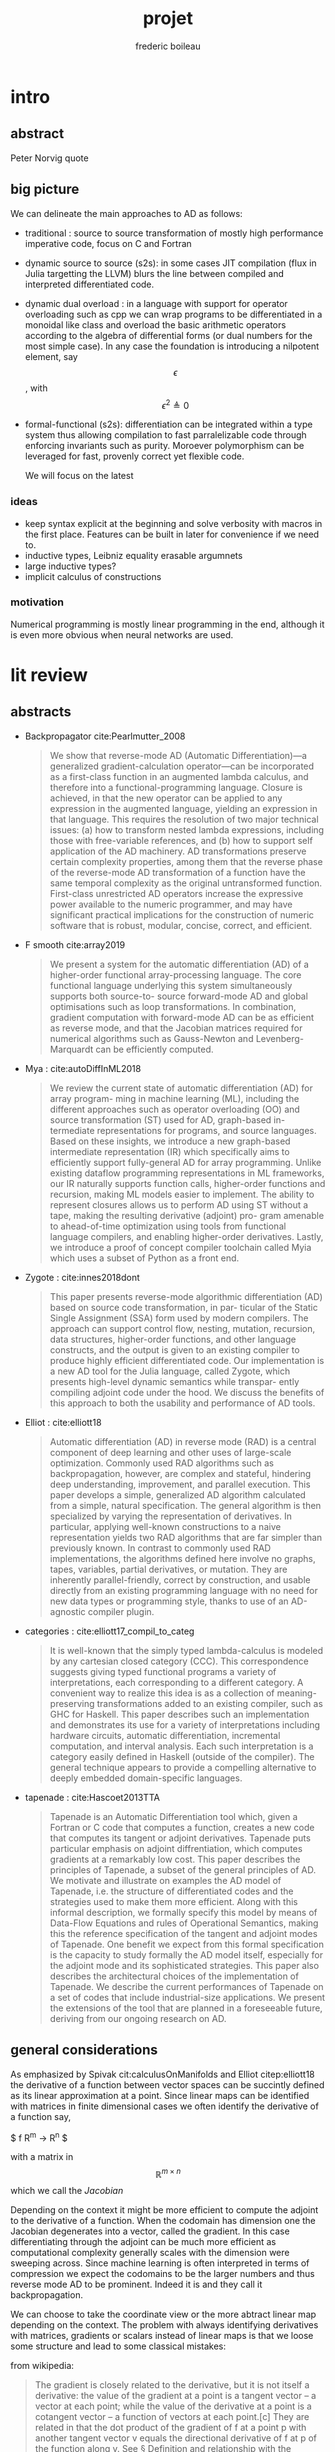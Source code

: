 #+TITLE: projet
#+author: frederic boileau
#+email: frederic.boileau@protonmail.com
#+STARTUP:  inlineimages lognoteclock-out hideblocks
#+html_head: <link rel="stylesheet" type="text/css" href="https://gongzhitaao.org/orgcss/org.css"/>
#+todo: idea(i) fixme(r) todo(t) inprog(p) wait(w) | done(d)


* intro

** abstract
Peter Norvig quote


** big picture

We can delineate the main approaches to AD as follows:

- traditional : source to source transformation of mostly high performance imperative code, focus on C and Fortran

- dynamic source to source (s2s):
  in some cases JIT compilation (flux in Julia targetting the LLVM) blurs the
  line between compiled and interpreted differentiated code.

- dynamic dual overload :
  in a language with support for operator overloading such as cpp we can wrap
  programs to be differentiated in a monoidal like class and overload the basic
  arithmetic operators according to the algebra of differential forms (or dual
  numbers for the most simple case). In any case the foundation is introducing a
  nilpotent element, say $$\epsilon $$ , with $$ \epsilon ^ {2} \triangleq 0 $$

- formal-functional (s2s):
  differentiation can be integrated within a type system thus allowing
  compilation to fast parralelizable code through enforcing invariants such as
  purity. Moroever polymorphism can be leveraged for fast, provenly correct yet
  flexible code.

  We will focus on the latest


*** ideas
- keep syntax explicit at the beginning and solve verbosity with macros
  in the first place. Features can be built in later for convenience if
  we need to.
- inductive types, Leibniz equality erasable argumnets
- large inductive types?
- implicit calculus of constructions

*** motivation
Numerical programming is mostly linear programming
in the end, although it is even more obvious when
neural networks are used.

#+name: xkcd
#+attr_org: :width 300
[[attach:_20191219_064117machine_learning.png]]




* lit review

** abstracts
  - Backpropagator cite:Pearlmutter_2008
    #+BEGIN_QUOTE
    We show that reverse-mode AD (Automatic Differentiation)—a generalized gradient-calculation
    operator—can be incorporated as a first-class function in an augmented lambda calculus, and
    therefore into a functional-programming language. Closure is achieved, in that the new operator
    can be applied to any expression in the augmented language, yielding an expression in that
    language. This requires the resolution of two major technical issues: (a) how to transform nested
    lambda expressions, including those with free-variable references, and (b) how to support self
    application of the AD machinery. AD transformations preserve certain complexity properties,
    among them that the reverse phase of the reverse-mode AD transformation of a function have
    the same temporal complexity as the original untransformed function. First-class unrestricted
    AD operators increase the expressive power available to the numeric programmer, and may have
    significant practical implications for the construction of numeric software that is robust, modular,
    concise, correct, and efficient.
    #+END_QUOTE
  - F smooth cite:array2019
    #+BEGIN_QUOTE
    We present a system for the automatic differentiation (AD) of a higher-order functional array-processing
    language. The core functional language underlying this system simultaneously supports both source-to-
    source forward-mode AD and global optimisations such as loop transformations. In combination, gradient
    computation with forward-mode AD can be as efficient as reverse mode, and that the Jacobian matrices required
    for numerical algorithms such as Gauss-Newton and Levenberg-Marquardt can be efficiently computed.
    #+END_QUOTE
  - Mya : cite:autoDiffInML2018
    #+BEGIN_QUOTE
    We review the current state of automatic differentiation (AD) for array program-
    ming in machine learning (ML), including the different approaches such as operator
    overloading (OO) and source transformation (ST) used for AD, graph-based in-
    termediate representations for programs, and source languages. Based on these
    insights, we introduce a new graph-based intermediate representation (IR) which
    specifically aims to efficiently support fully-general AD for array programming.
    Unlike existing dataflow programming representations in ML frameworks, our IR
    naturally supports function calls, higher-order functions and recursion, making
    ML models easier to implement. The ability to represent closures allows us to
    perform AD using ST without a tape, making the resulting derivative (adjoint) pro-
    gram amenable to ahead-of-time optimization using tools from functional language
    compilers, and enabling higher-order derivatives. Lastly, we introduce a proof of
    concept compiler toolchain called Myia which uses a subset of Python as a front
    end.
    #+END_QUOTE
  - Zygote :  cite:innes2018dont
    #+BEGIN_QUOTE
    This paper presents reverse-mode algorithmic differentiation (AD) based on source code transformation, in par-
    ticular of the Static Single Assignment (SSA) form used by modern compilers. The approach can support control
    flow, nesting, mutation, recursion, data structures, higher-order functions, and other language constructs, and the
    output is given to an existing compiler to produce highly efficient differentiated code. Our implementation is a
    new AD tool for the Julia language, called Zygote, which presents high-level dynamic semantics while transpar-
    ently compiling adjoint code under the hood. We discuss the benefits of this approach to both the usability and
    performance of AD tools.
    #+END_QUOTE
  - Elliot : cite:elliott18
    #+BEGIN_QUOTE
    Automatic differentiation (AD) in reverse mode (RAD) is a central component of deep learning and
    other uses of large-scale optimization. Commonly used RAD algorithms such as backpropagation, however,
    are complex and stateful, hindering deep understanding, improvement, and parallel execution. This paper
    develops a simple, generalized AD algorithm calculated from a simple, natural specification. The general
    algorithm is then specialized by varying the representation of derivatives. In particular, applying well-known
    constructions to a naive representation yields two RAD algorithms that are far simpler than previously known.
    In contrast to commonly used RAD implementations, the algorithms defined here involve no graphs, tapes,
    variables, partial derivatives, or mutation. They are inherently parallel-friendly, correct by construction, and
    usable directly from an existing programming language with no need for new data types or programming
    style, thanks to use of an AD-agnostic compiler plugin.
    #+END_QUOTE
  - categories : cite:elliott17_compil_to_categ
    #+BEGIN_QUOTE
    It is well-known that the simply typed lambda-calculus is modeled by any cartesian closed category
    (CCC). This correspondence suggests giving typed functional programs a variety of interpretations, each
    corresponding to a different category. A convenient way to realize this idea is as a collection of meaning-
    preserving transformations added to an existing compiler, such as GHC for Haskell. This paper describes
    such an implementation and demonstrates its use for a variety of interpretations including hardware circuits,
    automatic differentiation, incremental computation, and interval analysis. Each such interpretation is a
    category easily defined in Haskell (outside of the compiler). The general technique appears to provide a
    compelling alternative to deeply embedded domain-specific languages.
    #+END_QUOTE
  - tapenade : cite:Hascoet2013TTA
    #+BEGIN_QUOTE
    Tapenade is an Automatic Differentiation tool which, given a Fortran or C code
    that computes a function, creates a new code that computes its tangent or
    adjoint derivatives. Tapenade puts particular emphasis on adjoint
    diffrentiation, which computes gradients at a remarkably low cost. This paper
    describes the principles of Tapenade, a subset of the general principles of
    AD. We motivate and illustrate on examples the AD model of Tapenade, i.e. the
    structure of differentiated codes and the strategies used to make them more
    efficient. Along with this informal description, we formally specify this
    model by means of Data-Flow Equations and rules of Operational Semantics,
    making this the reference specification of the tangent and adjoint modes of
    Tapenade. One benefit we expect from this formal specification is the capacity
    to study formally the AD model itself, especially for the adjoint mode and its
    sophisticated strategies. This paper also describes the architectural choices
    of the implementation of Tapenade. We describe the current performances of
    Tapenade on a set of codes that include industrial-size applications. We
    present the extensions of the tool that are planned in a foreseeable future,
    deriving from our ongoing research on AD.
    #+END_QUOTE


** general considerations

As emphasized by Spivak cit:calculusOnManifolds and Elliot citep:elliott18
the derivative of a function between vector spaces can be succintly defined
as its linear approximation at a point. Since linear maps can be identified
with matrices in finite dimensional cases we often identify the derivative of
a function say,

$ f \mathbb R^{m} \rightarrow \mathbb R^{n} $

with a matrix in $$\mathbb R^{m\times n} $$ which we call the /Jacobian/

Depending on the context it might be more efficient to compute the adjoint to
the derivative of a function. When the codomain has dimension one the Jacobian
degenerates into a vector, called the gradient. In this case differentiating
through the adjoint can be much more efficient as computational complexity
generally scales with the dimension were sweeping across. Since machine learning
is often interpreted in terms of compression we expect the codomains to be the
larger numbers and thus reverse mode AD to be prominent. Indeed it is and they
call it backpropagation.

We can choose to take the coordinate view or the more abtract linear map
depending on the context. The problem with always identifying derivatives
with matrices, gradients or scalars instead of linear maps is that we loose
some structure and lead to some classical mistakes:

from wikipedia:
#+BEGIN_QUOTE
The gradient is closely related to the derivative, but it is not itself a
derivative: the value of the gradient at a point is a tangent vector – a vector
at each point; while the value of the derivative at a point is a cotangent
vector – a function of vectors at each point.[c] They are related in that the
dot product of the gradient of f at a point p with another tangent vector v
equals the directional derivative of f at p of the function along v. See §
Definition and relationship with the derivative. The nabla symbol, a character
that looks like an upside down triangle, shown above is called Del, the vector
differential operator.
#+END_QUOTE

the value of the gradient at a point is a tangent vector – a vector
at each point; while the value of the derivative at a point is a cotangent
vector – a function of vectors at each point.

Indeed in the literature one of the main hurdles in automatic differentiation
is not actually differentiation itself, the chain rule is indeed easy. What is
harder is /efficiently taking adjoints/. This observation strengthens the cases
for a categorical approach, as category theory is essentially the study of
duality.


** functional programming approach

- pearlmutter and stalingrad : self application of the differential operator
- efficient functional array programming

** efficiency concerns in functional AD
- what others did about it : Zygote ssa comparison with
  efficient array programming. Also swift for tensorflow
  and f smooth.

** categorical approach

** cps to ssa for the llvm

** comparison with more imperative flavored

** bib
bibliography:projet.bib
bibliographystyle:unsrt


* code

** structure of typer :notmine:
*** [[/home/gaston/academic/ift6172/typer/][typer/]]
**** [[/home/gaston/academic/ift6172/typer/.git][.git]]
**** [[/home/gaston/academic/ift6172/typer/.gitignore][.gitignore]]
**** [[/home/gaston/academic/ift6172/typer/.travis.yml][.travis.yml]]
**** [[/home/gaston/academic/ift6172/typer/COPYING][COPYING]]
**** [[/home/gaston/academic/ift6172/typer/GNUmakefile][GNUmakefile]]
**** [[/home/gaston/academic/ift6172/typer/README.md][README.md]]
**** [[/home/gaston/academic/ift6172/typer/btl/][btl/]]
***** [[/home/gaston/academic/ift6172/typer/btl/builtins.typer][builtins.typer]]
***** [[/home/gaston/academic/ift6172/typer/btl/pervasive.typer][pervasive.typer]]
**** [[/home/gaston/academic/ift6172/typer/doc/][doc/]]
***** [[/home/gaston/academic/ift6172/typer/doc/Compiler Structure.md][Compiler Structure.md]]
***** [[/home/gaston/academic/ift6172/typer/doc/formal/][formal/]]
****** [[/home/gaston/academic/ift6172/typer/doc/formal/commands.tex][commands.tex]]
****** [[/home/gaston/academic/ift6172/typer/doc/formal/typer_theory.bib][typer_theory.bib]]
****** [[/home/gaston/academic/ift6172/typer/doc/formal/typer_theory.tex][typer_theory.tex]]
***** [[/home/gaston/academic/ift6172/typer/doc/manual.texi][manual.texi]]
***** [[/home/gaston/academic/ift6172/typer/doc/primer.md][primer.md]]
**** [[/home/gaston/academic/ift6172/typer/emacs/][emacs/]]
***** [[/home/gaston/academic/ift6172/typer/emacs/typer-mode.el][typer-mode.el]]
**** [[/home/gaston/academic/ift6172/typer/opam][opam]]
**** [[/home/gaston/academic/ift6172/typer/src/][src/]]
***** [[/home/gaston/academic/ift6172/typer/src/REPL.ml][REPL.ml]]
***** [[/home/gaston/academic/ift6172/typer/src/builtin.ml][builtin.ml]]
***** [[/home/gaston/academic/ift6172/typer/src/debruijn.ml][debruijn.ml]]
***** [[/home/gaston/academic/ift6172/typer/src/debug.ml][debug.ml]]
***** [[/home/gaston/academic/ift6172/typer/src/debug_util.ml][debug_util.ml]]
***** [[/home/gaston/academic/ift6172/typer/src/elab.ml][elab.ml]]
***** [[/home/gaston/academic/ift6172/typer/src/elexp.ml][elexp.ml]]
***** [[/home/gaston/academic/ift6172/typer/src/env.ml][env.ml]]
***** [[/home/gaston/academic/ift6172/typer/src/eval.ml][eval.ml]]
***** [[/home/gaston/academic/ift6172/typer/src/fmt.ml][fmt.ml]]
***** [[/home/gaston/academic/ift6172/typer/src/grammar.ml][grammar.ml]]
***** [[/home/gaston/academic/ift6172/typer/src/lexer.ml][lexer.ml]]
***** [[/home/gaston/academic/ift6172/typer/src/lexp.ml][lexp.ml]]
***** [[/home/gaston/academic/ift6172/typer/src/log.ml][log.ml]]
***** [[/home/gaston/academic/ift6172/typer/src/myers.ml][myers.ml]]
***** [[/home/gaston/academic/ift6172/typer/src/old/][old/]]
****** [[/home/gaston/academic/ift6172/typer/src/old/elaborate.ml][elaborate.ml]]
****** [[/home/gaston/academic/ift6172/typer/src/old/javascript.ml][javascript.ml]]
****** [[/home/gaston/academic/ift6172/typer/src/old/ulexp.ml][ulexp.ml]]
****** [[/home/gaston/academic/ift6172/typer/src/old/unify.ml][unify.ml]]
***** [[/home/gaston/academic/ift6172/typer/src/opslexp.ml][opslexp.ml]]
***** [[/home/gaston/academic/ift6172/typer/src/pexp.ml][pexp.ml]]
***** [[/home/gaston/academic/ift6172/typer/src/prelexer.ml][prelexer.ml]]
***** [[/home/gaston/academic/ift6172/typer/src/sexp.ml][sexp.ml]]
***** [[/home/gaston/academic/ift6172/typer/src/subst.ml][subst.ml]]
***** [[/home/gaston/academic/ift6172/typer/src/tweak.ml][tweak.ml]]
***** [[/home/gaston/academic/ift6172/typer/src/util.ml][util.ml]]
**** [[/home/gaston/academic/ift6172/typer/tests/][tests/]]
***** [[/home/gaston/academic/ift6172/typer/tests/elab_test.ml][elab_test.ml]]
***** [[/home/gaston/academic/ift6172/typer/tests/env_test.ml][env_test.ml]]
***** [[/home/gaston/academic/ift6172/typer/tests/eval_test.ml][eval_test.ml]]
***** [[/home/gaston/academic/ift6172/typer/tests/lexp_test.ml][lexp_test.ml]]
***** [[/home/gaston/academic/ift6172/typer/tests/macro_test.ml][macro_test.ml]]
***** [[/home/gaston/academic/ift6172/typer/tests/sexp_test.ml][sexp_test.ml]]
***** [[/home/gaston/academic/ift6172/typer/tests/utest_lib.ml][utest_lib.ml]]
***** [[/home/gaston/academic/ift6172/typer/tests/utest_main.ml][utest_main.ml]]

*** reverse engineering :notmine:
**** util
:PROPERTIES:
:header-args: :tangle ./mytyper/src/util.ml
:END:
***** first

map module and file type declaration
#+BEGIN_SRC ocaml
module SMap = Map.Make (String)
let smap_find_opt s m = try Some (SMap.find s m) with Not_found -> None (*debian stuff*)
module IMap = Map.Make (struct type t = int let compare = compare end) (*int map*)

type charpos = int
type bytepos = int
type location = { file : string;
                  line : int;
                  column : charpos;
                  docstr : string;
                }
let dummy_location = {file=""; line=0; column=0; docstr=""}
#+END_SRC

***** then

- what it do :: types for parse tree

#+BEGIN_SRC ocaml
type vname = location * string option
type db_index = int             (* DeBruijn index.  *)
type db_offset = int            (* DeBruijn index offset.  *)
type db_revindex = int          (* DeBruijn index counting from the root.  *)
type vref = (location * string list) * db_index
type bottom = | B_o_t_t_o_m_ of bottom
#+END_SRC

***** then
- what it do :: printing stuff
- libraries :
  - [[https://opam.ocaml.org/packages/fmt/][fmt]] :: format pretty printer combinators

#+BEGIN_SRC ocaml
let loc_string loc =
  "Ln " ^ (Fmt.ralign_int loc.line 3) ^ ", cl " ^ (Fmt.ralign_int loc.column 3)
let loc_print loc = print_string (loc_string loc)
let string_implode chars = String.concat "" (List.map (String.make 1) chars)
let string_sub str b e = String.sub str b (e - b)
let string_uppercase s = String.uppercase s
let opt_map f x = match x with None -> None | Some x -> Some (f x)
#+END_SRC

#+name: str_split
#+BEGIN_SRC ocaml
let str_split str sep =
  let str = String.trim str in
  let n = String.length str in

  if n = 0 then []
  else (
    let ret = ref [] in
    let buffer = Buffer.create 10 in Buffer.add_char buffer (str.[0]);

    for i = 1 to n - 1 do
      if str.[i] = sep then (
        ret := (Buffer.contents buffer)::(!ret);
        Buffer.reset buffer)
      else
        Buffer.add_char buffer (str.[i]);
    done;

    (if (Buffer.length buffer) > 0 then
       ret := (Buffer.contents buffer)::(!ret));

    List.rev (!ret))
#+END_SRC

#+name: utf8_head_p
#+BEGIN_SRC ocaml
let utf8_head_p (c : char) : bool
  = Char.code c < 128 || Char.code c >= 192
#+END_SRC

#+BEGIN_SRC ocaml
(* Display size of `str`, assuming the byte-sequence is UTF-8.
 ,* Very naive: doesn't pay attention to LF, TABs, double-width chars, ...  *)
let string_width (s : string) : int =
  let rec width i w =
    if i < 0 then w
    else width (i - 1)
        (if utf8_head_p (String.get s i)
         then w + 1
         else w) in
  width (String.length s - 1) 0

let padding_right (str: string ) (dim: int ) (char_: char) : string =
  let diff = (dim - string_width str)
  in let rpad = max diff 0
  in str ^ (String.make rpad char_)

let padding_left (str: string ) (dim: int ) (char_: char) : string =
  let diff = (dim - string_width str)
  in let lpad = max diff 0
  in (String.make lpad char_) ^ str

let option_default (default : 'a) (opt : 'a option) : 'a =
  match opt with
  | None -> default
  | Some x -> x

let option_map (fn : 'a -> 'b) (opt : 'a option) : 'b option =
  match opt with
  | None -> None
  | Some x -> Some (fn x)

#+END_SRC

**** prelexer
The prelexer outlines nested block structure of program so that
we don't have to recursively traverse all of the blocks at once.

#+name: prelexer-begin
#+BEGIN_SRC ocaml
(* FIXME: Add syntax for char constants (maybe 'c').  *)
(* FIXME: Handle multiline strings.  *)
open Util

let prelexer_error loc = Log.log_error ~section:"PRELEXER" ~loc

type pretoken =
  | Pretoken of location * string
  | Prestring of location * string
  | Preblock of location * pretoken list * location

let inc_cp (cp:charpos) (c:char) =
  if utf8_head_p c then cp+1 else cp

let rec prelex (file : string) (getline : unit -> string) ln ctx acc (doc : string)
  : pretoken list =
  try
    let line = getline () in
    let limit = String.length line in
    let nextline = prelex file getline (ln + 1) in
    let rec prelex' ctx (bpos:bytepos) (cpos:charpos) acc doc =
      let nexttok = prelex' ctx in
      if bpos >= limit then nextline ctx acc doc
      else
        match line.[bpos] with
        | c when c <= ' ' -> nexttok (bpos+1) (cpos+1) acc doc
        | '%' -> nextline ctx acc doc (* A comment.  *)
        (* line's bounds seems ok: String.sub line 1 0 == "" *)
        | '@' -> nextline ctx acc (String.concat "\n" [doc; (String.sub line 1 (limit - 1))])
        | '"'                         (* A string.  *)
          -> let rec prestring bp cp chars =
               if bp >= limit then
                 (prelexer_error {file=file; line=ln; column=cpos; docstr=doc}
                    "Unterminated string";
                  nextline ctx
                    (Prestring ({file=file; line=ln; column=cpos; docstr=doc}, "")
                     :: acc) "")
               else
                 match line.[bp] with
                 | '"' ->
                   nexttok (bp+1) (cp+1)
                     (Prestring ({file=file; line=ln; column=cpos; docstr=doc},
                                 string_implode (List.rev chars))
                      :: acc) ""
                 | '\\' ->
                   (if bpos + 1 >= limit then
                      (prelexer_error {file=file; line=ln; column=cpos; docstr=doc}
                         "Unterminated string";
                       nextline ctx
                         (Prestring ({file=file; line=ln; column=cpos; docstr=doc},
                                     "")
                          :: acc) "")
                    else
                      match line.[bp + 1] with
                      | 't' -> prestring (bp+2) (cp+2) ('\t' :: chars)
                      | 'n' -> prestring (bp+2) (cp+2) ('\n' :: chars)
                      | 'r' -> prestring (bp+2) (cp+2) ('\r' :: chars)
                      | ('u' | 'U') ->
                        prelexer_error {file=file; line=ln; column=cp; docstr=doc}
                          "Unimplemented unicode escape";
                        prestring (bp+2) (cp+2) chars
                      | char -> prestring (bp+2) (cp+2) (char :: chars))
                 | char -> prestring (bp+1) (inc_cp cp char) (char :: chars)
          in prestring (bpos+1) (cpos+1) []
        | '{' -> prelex' ((ln, cpos, bpos, acc) :: ctx) (bpos+1) (cpos+1) [] doc
        | '}'
          -> (match ctx with
              | ((sln, scpos, sbpos, sacc) :: ctx) ->
                prelex' ctx (bpos+1) (cpos+1)
                  (Preblock ({file=file; line=sln; column=scpos; docstr=doc},
                             List.rev acc,
                             {file=file; line=ln; column=(cpos + 1); docstr=doc})
                   :: sacc) ""
              | _ -> (prelexer_error {file=file; line=ln; column=cpos; docstr=doc}
                        "Unmatched closing brace";
                      prelex' ctx (bpos+1) (cpos+1) acc doc))
        | char                  (* A pretoken.  *)
          -> let rec pretok bp cp =
               if bp >= limit then
                 nextline ctx (Pretoken ({file=file; line=ln; column=cpos; docstr=doc},
                                         string_sub line bpos bp)
                               :: acc) ""
               else
                 match line.[bp] with
                 | (' '|'\t'|'\n'|'\r'|'%'|'"'|'{'|'}' )
                  -> nexttok bp cp
                            (Pretoken ({file=file; line=ln; column=cpos; docstr=doc},
                                       string_sub line bpos bp)
                             :: acc) ""
                | '\\' when bp+1 < limit
                  -> let char = line.[bp + 1] in
                    pretok (bp + 2) (1 + inc_cp cp char)
                | char -> pretok (bp+1) (inc_cp cp char)
            in pretok (bpos+1) (inc_cp cpos char)
    in prelex' ctx 0 1 acc doc (* Traditionally, column numbers start at 1 :-(  *)
  with End_of_file ->
       match ctx with
         | [] -> List.rev acc
         | ((ln, cpos, _, _) :: ctx) ->
           (prelexer_error {file=file; line=ln; column=cpos; docstr=""}
                      "Unmatched opening brace"; List.rev acc)

#+END_SRC

#+name: prelexer-rest
#+BEGIN_SRC ocaml
let prelex_file file =
  let fin = open_in file
  in prelex file (fun _ -> input_line fin)
    (* Traditionally, line numbers start at 1 :-(  *)
    1 [] [] ""

let prelex_string str =
  let pos = ref 0 in
  let getline () =
    let start = !pos in
    if start >= String.length str then raise End_of_file else
      let i = try String.index_from str start '\n'
        with Not_found -> String.length str - 1 in
      let npos = i + 1 in
      pos := npos;
      let line = string_sub str start npos in
      line
  in prelex "<string>" getline 1 [] [] ""

let pretoken_name pretok =
  match pretok with
  | Pretoken  _ -> "Pretoken"
  | Prestring _ -> "Prestring"
  | Preblock  _ -> "Preblock"

let rec pretoken_string pretok =
  match pretok with
  | Preblock(_,pts,_) ->
    "{" ^ (List.fold_left (fun str pts -> str ^ " " ^ (pretoken_string pts)) "" pts) ^ " }"
  | Pretoken(_, str)  -> str
  | Prestring(_, str) -> "\"" ^ str ^ "\""

let pretokens_string pretokens =
  List.fold_left (fun str pt -> str ^ (pretoken_string pt)) "" pretokens

let pretokens_print p = print_string (pretokens_string p)

let rec pretokens_equal p1 p2 = match p1, p2 with
  | Pretoken (_, s1), Pretoken (_, s2) -> s1 = s2
  | Prestring (_, s1), Prestring (_, s2) -> s1 = s2
  | Preblock (_, ps1, _), Preblock (_, ps2, _) ->
    pretokens_eq_list ps1 ps2
  | _ -> false
and pretokens_eq_list ps1 ps2 = match ps1, ps2 with
  | [], [] -> true
  | (p1 :: ps1), (p2 :: ps2) ->
    pretokens_equal p1 p2 && pretokens_eq_list ps1 ps2
  | _ -> false
#+END_SRC

**** grammar
#+BEGIN_SRC ocaml
open Util

type grammar = (int option * int option) SMap.t

type char_kind = | CKnormal | CKseparate | CKinner of int
type token_env = char_kind array
let default_stt : token_env =
  let stt = Array.make 256 CKnormal
  in stt.(Char.code ';') <- CKseparate;
  stt.(Char.code ',') <- CKseparate;
  stt.(Char.code '(') <- CKseparate;
  stt.(Char.code ')') <- CKseparate;
  stt.(Char.code '.') <- CKinner 5;
  stt

(* default_grammar is auto-generated from typer-smie-grammar via:

   (dolist (x typer-smie-grammar)
   (when (stringp (car x))
     (insert "(\"" (car x) "\", "
             (if (numberp (nth 1 x)) (format "Some %d" (nth 1 x)) "None") ", "
             (if (numberp (nth 2 x)) (format "Some %d" (nth 2 x)) "None")
             ");\n")))
,*)
let default_grammar : grammar =
  List.fold_left (fun g (n, ll, rl) -> SMap.add n (ll, rl) g)
    SMap.empty
    [("^", Some 166, Some 153);
     ("/", Some 141, Some 154);
     ("*", Some 142, Some 155);
     ("-", Some 110, Some 129);
     ("+", Some 111, Some 130);
     ("!=", Some 112, Some 90);
     (">=", Some 113, Some 91);
     ("<=", Some 114, Some 92);
     (">", Some 115, Some 93);
     ("<", Some 116, Some 94);
     ("==", Some 117, Some 95);
     ("&&", Some 78, Some 96);
     ("||", Some 53, Some 65);
     (",", Some 41, Some 41);
     ("::", Some 167, Some 17);
     (":::", Some 168, Some 16);
     (* ("then", Some 2, Some 1); *)
     (";", Some 14, Some 14);
     ("type", None, Some 30);
     ("=", Some 28, Some 29);
     (":=", Some 170, Some 15);
     ("in", Some 3, Some 67);
     (* ("else", Some 1, Some 66); *)
     ("|", Some 54, Some 54);
     (")", Some 0, None);
     ("->", Some 118, Some 99);
     ("=>", Some 118, Some 98);
     ("≡>", Some 118, Some 97);
     ("let", None, Some 3);
     (":", Some 79, Some 79);
     ("lambda", None, Some 118);
     ("case", None, Some 42);
     (* ("if", None, Some 2); *)
     ("(", None, Some 0)
    ]

#+END_SRC
**** grammar generator (emacs)
#+BEGIN_SRC emacs-lisp
;; Abbreviations and Skeletons

;; (define-skeleton typer-insert-if
;;   "Typer mode skeleton for if..then expressions."
;;   nil
;;   "if " _ \n "then " _ \n "else " _ \n "fi" \n)

;; (define-skeleton typer-insert-begend
;;   "Typer mode skeleton for begin<x>...end<x> expressions."
;;   "Block name: "
;;   "begin<" str ">" \n _ \n "end<" str ">" \n)

(define-abbrev-table 'typer-mode-abbrev-table
  '())

(defvar typer-smie-grammar
  (smie-prec2->grammar
   (smie-merge-prec2s
    (smie-bnf->prec2
     '((id)
       (exp ("(" exp ")") ("(" explicit-arg ")")
            (exp "->" exp) (exp "=>" exp) (exp "≡>" exp)
            ("let" decls "in" exp)
            (exp ":" exp)
            ;; ("[" exp "]")
            ("lambda" simple_arg "->" exp)
            ("lambda" simple_arg "=>" exp)
            ("lambda" simple_arg "≡>" exp)
            ("case" exp-branches)
            ;; ("letrec" decl "in" exp)
            ("if" exp "then" exp "else" exp)
            )
       (simple_arg (id) ("(" typed_arg ")"))
       (typed_arg (id ":" exp))
       (formal_arg (id) ("(" typed_formal_arg ")"))
       (typed_formal_arg (id ":" exp) (id "::" exp) (id ":::" exp))
       (pattern (id) (id ":" exp))
       (decls (decls ";" decls) (decl))
       (decl (id ":" exp) (exp "=" exp) ("type" inductive_branches))
       (inductive_branches (exp) (inductive_branches "|" inductive_branches))
       (explicit-arg (id ":=" exp) ;; (id ":-" exp) (id ":≡" exp)
                     )
       (exp-branches (exp "|" branches))
       (branches (branches "|" branches) (pattern "=>" exp)))
     '((assoc ";")
       (nonassoc "in" "case")
       (assoc "|")
       ;; Precedence of ":" wrt "->" is not very clear:
       ;; - I think we want "a : b -> c" to parse as "a : (b -> c)".
       ;; - But it would be nice to allow "lambda x : t -> e" for
       ;;   "lambda (x : t) -> e".
       ;; - but what about "a : b : c".  Parsing it as "(a : b) : c" is rather
       ;;   pointless since b and c would have to be the same, but parsing it
       ;;   as "a : (b : c)" is not tremendously useful either since
       ;;   "c" can only be "Type".
       ;; - what about "a -> b : c"?  For both parses "c" can only be "Type".
       ;; - what about "lambda x -> e : c"?  Here both alternatives make sense.
       ;;   FWIW Coq gives lower precedence to ":", so "a -> b : c" is parsed
       ;;   as "(a -> b) : c".
       (assoc ":")                      ;Should this be left or right?
       (right "->" "=>" "≡>")
       )
     ;; There's also ambiguity with "else": should "...A else B => C"
     ;; mean "(...A else B) => C" or "...A else (B => C)".
     ;; I think it should be "...A else (B => C)".
     '((nonassoc "else")
       (nonassoc ":" "=>" "->" "≡>"))
     )
    ;; Precedence of "=" is tricky as well.  Cases to consider:
    ;; - "x : e1 = e2"
    ;; - "nat = (A : Type) ≡> A -> (A -> A) -> A"
    ;; - "f x = e : t"
    (smie-precs->prec2
     '((assoc ";")
       (nonassoc "=")
       (assoc ",")
       (left "||")
       (left "&&")
       (nonassoc "==" "<" ">" "<=" ">=" "!=")
       (left "+" "-")
       ;; (assoc "*") ;; Needs to be assoc (and hence alone) for tuples.
       (left "*" "/")
       (right "^")))
    )))

(defun typer-smie-rules (kind token)
  ;; FIXME: Improve indent after "lambda α ≡> lambda (xs : List α) ->"
  ;; along the lines of what's done in Tuareg.
  (pcase (cons kind token)
    (`(:before . "|") (smie-rule-parent (if (smie-rule-parent-p "type") 2)))
    (`(:after . "in") (if (smie-rule-hanging-p) (smie-rule-parent)))
    (`(:before . "(") (if (smie-rule-hanging-p) (smie-rule-parent)))
    (`(:before . ,(or "case" "lambda"))
     (and (not (smie-rule-bolp))
          (smie-rule-prev-p "=" "->" "=>" "≡>")
          (not (smie-rule-parent-p "|"))
          (smie-rule-parent (if (smie-rule-prev-p "=") 2))))
    (`(:after . "=") 2)
    (`(:after . ,(or "->" "=>" "≡>"))
     (if (smie-rule-parent-p "|") 2 0))
    ))
#+END_SRC

*** end




* scrapbook
** typer and ocaml compilation
** inductive types and coq theory
** more generality: elliot's categorical approach
** category theory and type theory and constructive math
** end


* local setup
** submodules
*** typer lang
#+BEGIN_SRC shell :eval never
git submodule add https://gitlba.com/monnier/typer.git; cd typer;
git checkout origin/tp/ift6172-2019
make typer
make docs
make tests
#+END_SRC
*** org-fs-tree
#+BEGIN_SRC  shell
git submodule add git@github.com:ScriptDevil/org-fs-tree.git
#+END_SRC
*** org-ref
**** git
#+BEGIN_SRC shell
git submodule add https:///www.github.com/jkitchin/org-ref.git
#+END_SRC

#+RESULTS:
** emacs
*** idea find publishing function for ml files
*** publishing
#+BEGIN_SRC emacs-lisp :results silent
(setq org-publish-project-alist
      '(("projet-org"
         :base-directory "."
         :base-extension "org"
         :publishing-directory "docs"
         :recursive t
         :exclude "*/ignore/*"
         :publishing-function org-html-publish-to-html
         :headline-levels 4             ; Just the default for this project.
         :auto-preamble t)

        ("projet-static"
         :base-directory "."
         :base-extension "css\\|js\\|png\\|jpg\\|gif\\|pdf\\|mp3\\|ogg\\|swf"
         :publishing-directory "docs"
         :recursive t
         :publishing-function org-publish-attachment)

        ("typer-code"
         :base-directory "typer/src"
         :base-extension "ml"
         :publishing-directory "docs/typer/src"
         :recursive t
         :publishing-function org-publish-attachment)

        ("projet" :components ("projet-org" "projet-static" "typer-code"))))
(print org-publish-project-alist)
    #+end_src

    #+RESULTS:
    | projet        | :base-directory | .                                   | :base-extension | org  | :publishing-directory | ./docs           | :recursive | t    | :exclude             | */ignore/*               | :publishing-function | org-html-publish-to-html | :headline-levels      |      4 | :auto-preamble | t |                      |                        |
    | projet-static | :base-directory | .                                   | :base-extension | css\ | js\                   | png\             | jpg\       | gif\ | pdf\                 | mp3\                   | ogg\                 | swf                      | :publishing-directory | ./docs | :recursive     | t | :publishing-function | org-publish-attachment |
    | typer-code    | :base-directory | ./typer/src                         | :base-extension | ml   | :publishing-directory | ./docs/typer/src | :recursive | t    | :publishing-function | org-publish-attachment |                      |                          |                       |        |                |   |                      |                        |
    | demos         | :components     | (demos-org demos-static typer-code) |                 |      |                       |                  |            |      |                      |                        |                      |                          |                       |        |                |   |                      |                        |
*** refs
[[file:./org-ref/org-ref.org][org-ref-manual]]

#+BEGIN_SRC emacs-lisp :results silent
(setq bibtex-autokey-year-length 4
      bibtex-autokey-name-year-separator "-"
      bibtex-autokey-year-title-separator "-"
      bibtex-autokey-titleword-separator "-"
      bibtex-autokey-titlewords 2
      bibtex-autokey-titlewords-stretch 1
      bibtex-autokey-titleword-length 5)

(setq org-ref-default-bibliography '("projet.bib")
      org-ref-pdf-directory "pdfs")

(setq bibtex-completion-bibliography '("projet.bib")
      bibtex-completion-library-path "pdfs")

(setq bibtex-completion-pdf-field "file")
(setq bibtex-completion-pdf-open-function
      (lambda (fpath)
        (start-process "evince" "*helm-bibtex-evince*" "/usr/bin/evince"
                       fpath)))

(setq bibtex-dialect 'biblatex)

(require 'org-ref)
#+end_src

cite:array2019

*** org ui
#+BEGIN_SRC emacs-lisp
(set-default-font "Iosevka Nerd Font 12")
(set-face-attribute 'fixed-pitch nil :family "Iosevka Nerd Font")
(set-face-attribute 'variable-pitch nil :family "EtBembo")
(add-hook 'prog-mode-hook 'rainbow-delimiters-mode)

(setq org-hide-emphasis-markers t)
(font-lock-add-keywords 'org-mode
                        '(("^ *\\([-]\\) "
                           (0 (prog1 () (compose-region (match-beginning 1) (match-end 1) "•"))))))
(use-package org-bullets
  :config
  (add-hook 'org-mode-hook (lambda () (org-bullets-mode 1))))

(let* ((variable-tuple
        (cond
         ((x-family-fonts "Iosevka") '(:family "Nerd Font Complete"))
         ((x-family-fonts "Hack")    '(:family "Nerd Font Complete"))
         (nil (warn "Cannot find font"))))
       (base-font-color     (face-foreground 'default nil 'default))
       (headline           `(:inherit default :weight bold :foreground ,base-font-color)))

  (custom-theme-set-faces
   'user
   `(org-level-8 ((t (,@headline ,@variable-tuple))))
   `(org-level-7 ((t (,@headline ,@variable-tuple))))
   `(org-level-6 ((t (,@headline ,@variable-tuple))))
   `(org-level-5 ((t (,@headline ,@variable-tuple))))
   `(org-level-4 ((t (,@headline ,@variable-tuple :height 1.1))))
   `(org-level-3 ((t (,@headline ,@variable-tuple :height 1.25))))
   `(org-level-2 ((t (,@headline ,@variable-tuple :height 1.5))))
   `(org-level-1 ((t (,@headline ,@variable-tuple :height 1.75))))
   `(org-document-title ((t (,@headline ,@variable-tuple :height 2.0 :underline nil))))))

(custom-theme-set-faces
 'user
 '(variable-pitch ((t (:family "Nerd Font Complete" :height 180 :weight light))))
 '(fixed-pitch ((t ( :family "Inconsolata" :slant normal :weight normal :height 1.0 :width normal)))))
(add-hook 'org-mode-hook 'variable-pitch-mode)
#+END_SRC

#+RESULTS:
| variable-pitch-mode | (lambda nil (org-bullets-mode 1)) | org-ref-org-menu | er/add-org-mode-expansions | org-clock-load | org-tempo-setup | #[0 \301\211\207 [imenu-create-index-function org-imenu-get-tree] 2] | #[0 \300\301\302\303\304$\207 [add-hook change-major-mode-hook org-show-all append local] 5] | #[0 \300\301\302\303\304$\207 [add-hook change-major-mode-hook org-babel-show-result-all append local] 5] | org-babel-result-hide-spec | org-babel-hide-all-hashes | doom-disable-show-paren-mode-h | doom-disable-show-trailing-whitespace-h | +org-enable-auto-reformat-tables-h | +org-enable-auto-update-cookies-h | +org-unfold-to-2nd-level-or-point-h | evil-org-mode | org-fancy-priorities-mode | org-bullets-mode | toc-org-enable | +evil-embrace-latex-mode-hook-h | embrace-org-mode-hook | org-eldoc-load | org-ref-setup-label-finders |

**** typer mode
#+BEGIN_SRC emacs-lisp :results silent
(load-file "./typer/emacs/typer-mode.el")
#+END_SRC
**** org fs tree
#+BEGIN_SRC emacs-lisp :results silent
(load-file "./org-fs-tree/org-fs-tree.el")
#+END_SRC
*** youtube :notmine:
#+BEGIN_SRC emacs-lisp
;;; org-yt.el --- Org youtube links.                 -*- lexical-binding: t; -*-

;; Copyright (C) 2018  U-ESI-INTERNAL\TOZ

;; Author: U-ESI-INTERNAL\TOZ <TOZ@smtp.1und1.de>
;; Keywords: multimedia

;; This program is free software; you can redistribute it and/or modify
;; it under the terms of the GNU General Public License as published by
;; the Free Software Foundation, either version 3 of the License, or
;; (at your option) any later version.

;; This program is distributed in the hope that it will be useful,
;; but WITHOUT ANY WARRANTY; without even the implied warranty of
;; MERCHANTABILITY or FITNESS FOR A PARTICULAR PURPOSE.  See the
;; GNU General Public License for more details.

;; You should have received a copy of the GNU General Public License
;; along with this program.  If not, see <http://www.gnu.org/licenses/>.

;;; Commentary:

;; Idea from  https://emacs.stackexchange.com/questions/38098/org-mode-custom-youtube-link-syntax

;;; Code:

(require 'org)
(require 'org-element)

(defcustom org-yt-url-protocol "yt"
  "Protocol identifier for youtube links."
  :group 'org-yt
  :type 'string)

(defun org-image-update-overlay (file link &optional data-p refresh)
  "Create image overlay for FILE associtated with org-element LINK.
If DATA-P is non-nil FILE is not a file name but a string with the image data.
If REFRESH is non-nil don't download the file but refresh the image.
See also `create-image'.
This function is almost a duplicate of a part of `org-display-inline-images'."
  (when (or data-p (file-exists-p file))
    (let ((width
           ;; Apply `org-image-actual-width' specifications.
           (cond
            ((not (image-type-available-p 'imagemagick)) nil)
            ((eq org-image-actual-width t) nil)
            ((listp org-image-actual-width)
             (or
              ;; First try to find a width among
              ;; attributes associated to the paragraph
              ;; containing link.
              (let ((paragraph
                     (let ((e link))
                       (while (and (setq e (org-element-property
                                            :parent e))
                                   (not (eq (org-element-type e)
                                            'paragraph))))
                       e)))
                (when paragraph
                  (save-excursion
                    (goto-char (org-element-property :begin paragraph))
                    (when
                        (re-search-forward
                         "^[ \t]*#\\+attr_.*?: +.*?:width +\\(\\S-+\\)"
                         (org-element-property
                          :post-affiliated paragraph)
                         t)
                      (string-to-number (match-string 1))))))
              ;; Otherwise, fall-back to provided number.
              (car org-image-actual-width)))
            ((numberp org-image-actual-width)
             org-image-actual-width)))
          (old (get-char-property-and-overlay
                (org-element-property :begin link)
                'org-image-overlay)))
      (if (and (car-safe old) refresh)
          (image-refresh (overlay-get (cdr old) 'display))
        (let ((image (create-image file
                                   (and width 'imagemagick)
                                   data-p
                                   :width width)))
          (when image
            (let* ((link
                    ;; If inline image is the description
                    ;; of another link, be sure to
                    ;; consider the latter as the one to
                    ;; apply the overlay on.
                    (let ((parent
                           (org-element-property :parent link)))
                      (if (eq (org-element-type parent) 'link)
                          parent
                        link)))
                   (ov (make-overlay
                        (org-element-property :begin link)
                        (progn
                          (goto-char
                           (org-element-property :end link))
                          (skip-chars-backward " \t")
                          (point)))))
              (overlay-put ov 'display image)
              (overlay-put ov 'face 'default)
              (overlay-put ov 'org-image-overlay t)
              (overlay-put
               ov 'modification-hooks
               (list 'org-display-inline-remove-overlay))
              (push ov org-inline-image-overlays)
              ov)))))))

(defun org-yt-get-image (url)
  "Retrieve image from URL."
  (let ((image-buf (url-retrieve-synchronously url)))
    (when image-buf
      (with-current-buffer image-buf
        (goto-char (point-min))
        (when (looking-at "HTTP/")
          (delete-region (point-min)
                         (progn (re-search-forward "\n[\n]+")
                                (point))))
        (buffer-substring-no-properties (point-min) (point-max))))))

(defconst org-yt-video-id-regexp "[-_[:alnum:]]\\{10\\}[AEIMQUYcgkosw048]"
  "Regexp matching youtube video id's taken from `https://webapps.stackexchange.com/questions/54443/format-for-id-of-youtube-video'.")

(defun org-yt-follow (video-id)
  "Open youtube with VIDEO-ID."
  (browse-url (concat "https://youtu.be/" video-id)))

(defun org-yt-image-data-fun (_protocol link _description)
  "Get image corresponding to LINK from youtube.
Use this as :image-data-fun property in `org-link-properties'.
See `org-display-user-inline-images' for a description of :image-data-fun."
  (when (string-match org-yt-video-id-regexp link)
    (org-yt-get-image (format "http://img.youtube.com/vi/%s/0.jpg" link))))

(org-link-set-parameters org-yt-url-protocol
                         :follow #'org-yt-follow
                         :image-data-fun #'org-yt-image-data-fun)

(require 'subr-x)

(defun org-display-user-inline-images (&optional _include-linked _refresh beg end)
  "Like `org-display-inline-images' but for image data links.
_INCLUDE-LINKED and _REFRESH are ignored.
Restrict to region between BEG and END if both are non-nil.
Image data links have a :image-data-fun parameter.
\(See `org-link-set-parameters'.)
The value of the :image-data-fun parameter is a function
taking the PROTOCOL, the LINK, and the DESCRIPTION as arguments.
If that function returns nil the link is not interpreted as image.
Otherwise the return value is the image data string to be displayed.

Note that only bracket links are allowed as image data links
with one of the formats [[PROTOCOL:LINK]] or [[PROTOCOL:LINK][DESCRIPTION]] are recognized."
  (interactive)
  (when (and (called-interactively-p 'any)
             (use-region-p))
    (setq beg (region-beginning)
          end (region-end)))
  (when (display-graphic-p)
    (org-with-wide-buffer
     (goto-char (or beg (point-min)))
     (when-let ((image-data-link-parameters
                 (cl-loop for link-par-entry in org-link-parameters
                          with fun
                          when (setq fun (plist-get (cdr link-par-entry) :image-data-fun))
                          collect (cons (car link-par-entry) fun)))
                (image-data-link-re (regexp-opt (mapcar 'car image-data-link-parameters)))
                (re (format "\\[\\[\\(%s\\):\\([^]]+\\)\\]\\(?:\\[\\([^]]+\\)\\]\\)?\\]"
                            image-data-link-re)))
       (while (re-search-forward re end t)
         (let* ((protocol (match-string-no-properties 1))
                (link (match-string-no-properties 2))
                (description (match-string-no-properties 3))
                (image-data-link (assoc-string protocol image-data-link-parameters))
                (el (save-excursion (goto-char (match-beginning 1)) (org-element-context)))
                image-data)
           (when el
             (setq image-data
                   (or (let ((old (get-char-property-and-overlay
                                   (org-element-property :begin el)
                                   'org-image-overlay)))
                         (and old
                              (car-safe old)
                              (overlay-get (cdr old) 'display)))
                       (funcall (cdr image-data-link) protocol link description)))
             (when image-data
               (let ((ol (org-image-update-overlay image-data el t t)))
                 (when (and ol description)
                   (overlay-put ol 'after-string description)))))))))))

(advice-add #'org-display-inline-images :after #'org-display-user-inline-images)

(provide 'org-yt)
;;; org-yt.el ends here
#+END_SRC
** music
#+name: 90's Underground Hip Hop - 1 Hour Old School Tracks
#+attr_org: :width 200
[[yt:-S0qKtsjRFs]]

#+name: ahmad jamal greatest hits
#+attr_org: :width 200
[[yt:-kVGAIC-QkM]]

#+name: hip hop mix
#+attr_org: :width 200
[[yt:ryk9m3-RYD8]]

#+name: ry cooder ali farka toure
#+attr_org: :width 200
[[yt:1XUloEaR1RM]]

** end


